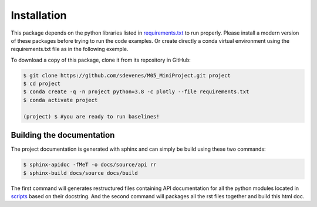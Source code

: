 ------------
Installation
------------

This package depends on the python libraries listed in `requirements.txt <https://github.com/sdevenes/M05_MiniProject/blob/master/requirements.txt>`_  to run properly. 
Please install a modern version of these packages before trying to run the code examples.
Or create directly a conda virtual environment using the requirements.txt file as in the following
exemple.

To download a copy of this package, clone it from its repository in GitHub:

.. code:: sh

   $ git clone https://github.com/sdevenes/M05_MiniProject.git project
   $ cd project
   $ conda create -q -n project python=3.8 -c plotly --file requirements.txt
   $ conda activate project

   (project) $ #you are ready to run baselines!

Building the documentation
--------------------------

The project documentation is generated with sphinx and can simply be build using these two commands:

.. code:: sh

   $ sphinx-apidoc -fMeT -o docs/source/api rr
   $ sphinx-build docs/source docs/build

The first command will generates restructured files containing API documentation for all the python 
modules located in `scripts <https://github.com/sdevenes/M05_MiniProject/tree/master/scripts>`_ 
based on their docstring. And the second command will packages all the rst files together and build this
html doc.
